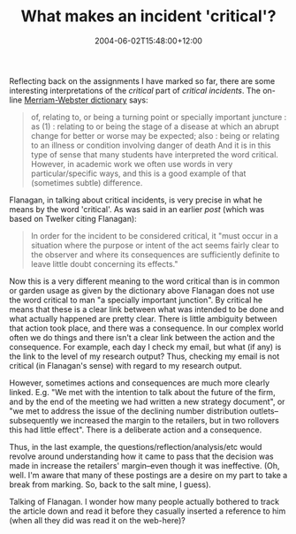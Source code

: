 #+title: What makes an incident 'critical'?
#+slug: what-makes-an-incident-critical
#+date: 2004-06-02T15:48:00+12:00
#+lastmod: 2004-06-02T15:48:00+12:00
#+categories[]: Teaching
#+tags[]: MGMT301 Critical-incident
#+draft: False

Reflecting back on the assignments I have marked so far, there are some interesting interpretations of the /critical/ part of /critical incidents/. The on-line [[https://web.archive.org/web/20040701014413/https://www.m-w.com/home.htm][Merriam-Webster dictionary]] says:

#+BEGIN_QUOTE

of, relating to, or being a turning point or specially important juncture : as (1) : relating to or being the stage of a disease at which an abrupt change for better or worse may be expected; also : being or relating to an illness or condition involving danger of death And it is in this type of sense that many students have interpreted the word critical. However, in academic work we often use words in very particular/specific ways, and this is a good example of that (sometimes subtle) difference.

#+END_QUOTE

Flanagan, in talking about critical incidents, is very precise in what he means by the word 'critical'. As was said in an earlier [[{{< relref "20040520-critical-incidents-and-maps" >}}][post]] (which was based on Twelker citing Flanagan):

#+BEGIN_QUOTE

In order for the incident to be considered critical, it "must occur in a situation where the purpose or intent of the act seems fairly clear to the observer and where its consequences are sufficiently definite to leave little doubt concerning its effects."

#+END_QUOTE

Now this is a very different meaning to the word critical than is in common or garden usage as given by the dictionary above Flanagan does not use the word critical to man "a specially important junction". By critical he means that these is a clear link between what was intended to be done and what actually happened are pretty clear. There is little ambiguity between that action took place, and there was a consequence. In our complex world often we do things and there isn't a clear link between the action and the consequence. For example, each day I check my email, but what (if any) is the link to the level of my research output? Thus, checking my email is not critical (in Flanagan's sense) with regard to my research output.

However, sometimes actions and consequences are much more clearly linked. E.g. "We met with the intention to talk about the future of the firm, and by the end of the meeting we had written a new strategy document", or "we met to address the issue of the declining number distribution outlets--subsequently we increased the margin to the retailers, but in two rollovers this had little effect". There is a deliberate action and a consequence.

Thus, in the last example, the questions/reflection/analysis/etc would revolve around understanding how it came to pass that the decision was made in increase the retailers' margin--even though it was ineffective. (Oh, well. I'm aware that many of these postings are a desire on my part to take a break from marking. So, back to the salt mine, I guess).

Talking of Flanagan. I wonder how many people actually bothered to track the article down and read it before they casually inserted a reference to him (when all they did was read it on the web-here)?
